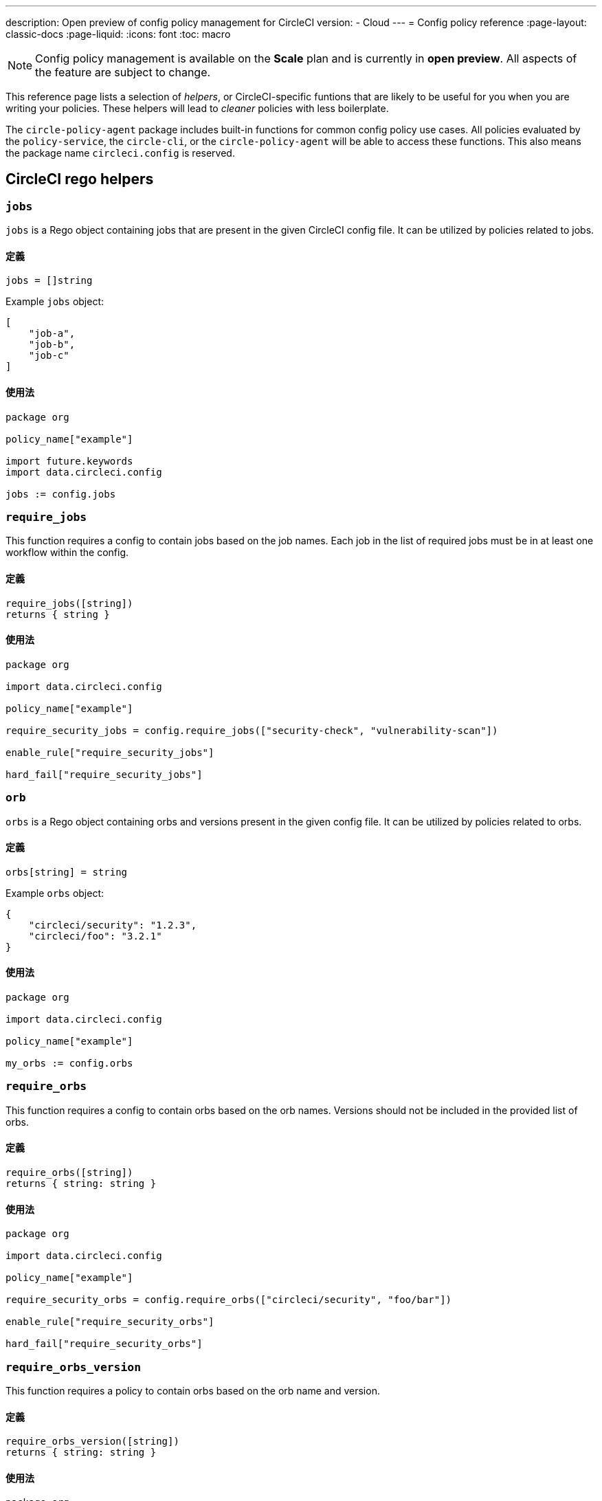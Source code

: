 ---

description: Open preview of config policy management for CircleCI
version:
- Cloud
---
= Config policy reference
:page-layout: classic-docs
:page-liquid:
:icons: font
:toc: macro

:toc-title:

NOTE: Config policy management is available on the **Scale** plan and is currently in **open preview**. All aspects of the feature are subject to change.

This reference page lists a selection of _helpers_, or CircleCI-specific funtions that are likely to be useful for you when you are writing your policies. These helpers will lead to _cleaner_ policies with less boilerplate.

The `circle-policy-agent` package includes built-in functions for common config policy
use cases. All policies evaluated by the `policy-service`, the `circle-cli`, or the `circle-policy-agent`
will be able to access these functions. This also means the package name `circleci.config` is
reserved.

[#circleci-rego-helpers]
== CircleCI rego helpers

[#jobs]
=== `jobs`

`jobs` is a Rego object containing jobs that are present in the given CircleCI config file. It
can be utilized by policies related to jobs.

[#definition-jobs]
==== 定義

[source,rego]
----
jobs = []string
----

Example `jobs` object:

[source,json]
----
[
    "job-a",
    "job-b",
    "job-c"
]
----

[#usage-jobs]
==== 使用法

[source,rego]
----
package org

policy_name["example"]

import future.keywords
import data.circleci.config

jobs := config.jobs
----

[#require-jobs]
=== `require_jobs`

This function requires a config to contain jobs based on the job names. Each job in the list of
required jobs must be in at least one workflow within the config.

[#definition-require-jobs]
==== 定義

[source,rego]
----
require_jobs([string])
returns { string }
----

[#usage-require-jobs]
==== 使用法

[source,rego]
----
package org

import data.circleci.config

policy_name["example"]

require_security_jobs = config.require_jobs(["security-check", "vulnerability-scan"])

enable_rule["require_security_jobs"]

hard_fail["require_security_jobs"]
----

[#orbs]
=== `orb`

`orbs` is a Rego object containing orbs and versions present in the given config file. It
can be utilized by policies related to orbs.

[#definition-orbs]
==== 定義

[source,rego]
----
orbs[string] = string
----

Example `orbs` object:

[source,json]
----
{
    "circleci/security": "1.2.3",
    "circleci/foo": "3.2.1"
}
----

[#usage-orbs]
==== 使用法

[source,rego]
----
package org

import data.circleci.config

policy_name["example"]

my_orbs := config.orbs
----

[#require-orbs]
=== `require_orbs`

This function requires a config to contain orbs based on the orb names. Versions should not
be included in the provided list of orbs.

[#definition-require-orbs]
==== 定義

[source,rego]
----
require_orbs([string])
returns { string: string }
----

[#usage-require-orbs]
==== 使用法

[source,rego]
----
package org

import data.circleci.config

policy_name["example"]

require_security_orbs = config.require_orbs(["circleci/security", "foo/bar"])

enable_rule["require_security_orbs"]

hard_fail["require_security_orbs"]
----

[#require-orbs-version]
=== `require_orbs_version`

This function requires a policy to contain orbs based on the orb name and version.

[#definition-require-orbs-version]
==== 定義

[source,rego]
----
require_orbs_version([string])
returns { string: string }
----

[#usage-require-orbs-version]
==== 使用法

[source,rego]
----
package org

import data.circleci.config

policy_name["example"]

require_orbs_versioned = config.require_orbs_version(["circleci/security@1.2.3", "foo/bar@4.5.6"])

enable_rule["require_orbs_versioned"]

hard_fail["require_orbs_versioned"]
----

[#ban-orbs]
=== `ban_orbs`

This function violates a policy if a config includes orbs based on the orb name. Versions should not
be included in the provided list of orbs.

[#definition-ban-orbs]
==== 定義

[source,rego]
----
ban_orbs_version([string])
returns { string: string }
----

[#usage-ban-orbs]
==== 使用法

[source,rego]
----
package org

import data.circleci.config

policy_name["example"]

ban_orbs = config.ban_orbs(["evilcorp/evil"])

enable_rule["ban_orbs"]

hard_fail["ban_orbs"]
----

[#ban-orbs-version]
=== `ban_orbs_version`

This function violates a policy if a config includes orbs based on the orb name and version.

[#definition-ban-orbs-version]
==== 定義

[source,rego]
----
ban_orbs_version([string])
returns { string: string }
----

[#usage-ban-orbs-version]
==== 使用法

[source,rego]
----
package org

import data.circleci.config

policy_name["example"]

ban_orbs_versioned = config.ban_orbs_version(["evilcorp/evil@1.2.3", "foo/bar@4.5.6"])

enable_rule["ban_orbs_versioned"]

hard_fail["ban_orbs_versioned"]
----

[#resource-class-by-project]
=== `resource_class_by_project`

This function accepts a resource class to project IDs set mapping. The resource classes defined in the
mapping will be reserved for its associated projects. Resource classes not included in the mapping will
still be available for use by any project.

[#definition-resource-class-by-project]
==== 定義

```rego
resource_class_by_project({
  "$RESOURCE_CLASS": {$PROJECT_IDS...},
  ...
})
returns { ...reasons: string }
```

[#usage-resource-class-by-project]
==== 使用法

[source,rego]
----
package org

import future.keywords
import data.circleci.config

policy_name["example"]

check_resource_class = config.resource_class_by_project({
  "large": {"$PROJECT_UUID_A","$PROJECT_UUID_B"},
})

enable_rule["check_resource_class"]

hard_fail["check_resource_class"]
----